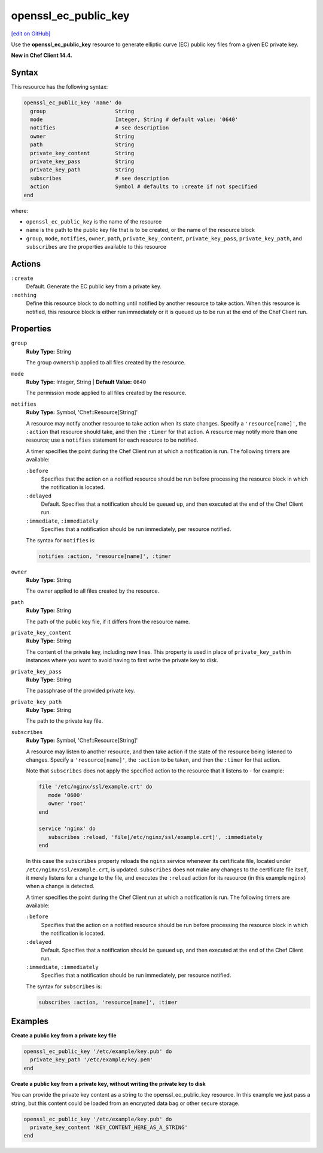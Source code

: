 =====================================================
openssl_ec_public_key
=====================================================
`[edit on GitHub] <https://github.com/chef/chef-web-docs/blob/master/chef_master/source/resource_openssl_ec_public_key.rst>`__

Use the **openssl_ec_public_key** resource to generate elliptic curve (EC) public key files from a given EC private key.

**New in Chef Client 14.4.**

Syntax
=====================================================
This resource has the following syntax:

.. code-block:: ruby

   openssl_ec_public_key 'name' do
     group                      String
     mode                       Integer, String # default value: '0640'
     notifies                   # see description
     owner                      String
     path                       String
     private_key_content        String
     private_key_pass           String
     private_key_path           String
     subscribes                 # see description
     action                     Symbol # defaults to :create if not specified
   end

where:

* ``openssl_ec_public_key`` is the name of the resource
* ``name`` is the path to the public key file that is to be created, or the name of the resource block
* ``group``, ``mode``, ``notifies``, ``owner``, ``path``, ``private_key_content``, ``private_key_pass``, ``private_key_path``, and ``subscribes`` are the properties available to this resource

Actions
=====================================================
``:create``
   Default. Generate the EC public key from a private key.

``:nothing``
   .. tag resources_common_actions_nothing

   Define this resource block to do nothing until notified by another resource to take action. When this resource is notified, this resource block is either run immediately or it is queued up to be run at the end of the Chef Client run.

   .. end_tag

Properties
=====================================================
``group``
   **Ruby Type:** String

   The group ownership applied to all files created by the resource.

``mode``
   **Ruby Type:** Integer, String | **Default Value:** ``0640``

   The permission mode applied to all files created by the resource.

``notifies``
   **Ruby Type:** Symbol, 'Chef::Resource[String]'

   .. tag resources_common_notification_notifies

   A resource may notify another resource to take action when its state changes. Specify a ``'resource[name]'``, the ``:action`` that resource should take, and then the ``:timer`` for that action. A resource may notify more than one resource; use a ``notifies`` statement for each resource to be notified.

   .. end_tag

   .. tag resources_common_notification_timers

   A timer specifies the point during the Chef Client run at which a notification is run. The following timers are available:

   ``:before``
      Specifies that the action on a notified resource should be run before processing the resource block in which the notification is located.

   ``:delayed``
      Default. Specifies that a notification should be queued up, and then executed at the end of the Chef Client run.

   ``:immediate``, ``:immediately``
      Specifies that a notification should be run immediately, per resource notified.

   .. end_tag

   .. tag resources_common_notification_notifies_syntax

   The syntax for ``notifies`` is:

   .. code-block:: ruby

      notifies :action, 'resource[name]', :timer

   .. end_tag

``owner``
   **Ruby Type:** String

   The owner applied to all files created by the resource.

``path``
   **Ruby Type:** String

   The path of the public key file, if it differs from the resource name.

``private_key_content``
   **Ruby Type:** String

   The content of the private key, including new lines. This property is used in place of ``private_key_path`` in instances where you want to avoid having to first write the private key to disk.

``private_key_pass``
   **Ruby Type:** String

   The passphrase of the provided private key.

``private_key_path``
   **Ruby Type:** String

   The path to the private key file.

``subscribes``
   **Ruby Type:** Symbol, 'Chef::Resource[String]'

   .. tag resources_common_notification_subscribes

   A resource may listen to another resource, and then take action if the state of the resource being listened to changes. Specify a ``'resource[name]'``, the ``:action`` to be taken, and then the ``:timer`` for that action.

   Note that ``subscribes`` does not apply the specified action to the resource that it listens to - for example:

   .. code-block:: ruby

     file '/etc/nginx/ssl/example.crt' do
        mode '0600'
        owner 'root'
     end

     service 'nginx' do
        subscribes :reload, 'file[/etc/nginx/ssl/example.crt]', :immediately
     end

   In this case the ``subscribes`` property reloads the ``nginx`` service whenever its certificate file, located under ``/etc/nginx/ssl/example.crt``, is updated. ``subscribes`` does not make any changes to the certificate file itself, it merely listens for a change to the file, and executes the ``:reload`` action for its resource (in this example ``nginx``) when a change is detected.

   .. end_tag

   .. tag resources_common_notification_timers

   A timer specifies the point during the Chef Client run at which a notification is run. The following timers are available:

   ``:before``
      Specifies that the action on a notified resource should be run before processing the resource block in which the notification is located.

   ``:delayed``
      Default. Specifies that a notification should be queued up, and then executed at the end of the Chef Client run.

   ``:immediate``, ``:immediately``
      Specifies that a notification should be run immediately, per resource notified.

   .. end_tag

   .. tag resources_common_notification_subscribes_syntax

   The syntax for ``subscribes`` is:

   .. code-block:: ruby

      subscribes :action, 'resource[name]', :timer

   .. end_tag

Examples
=====================================================
**Create a public key from a private key file**

.. code-block:: ruby

   openssl_ec_public_key '/etc/example/key.pub' do
     private_key_path '/etc/example/key.pem'
   end

**Create a public key from a private key, without writing the private key to disk**

You can provide the private key content as a string to the openssl_ec_public_key resource. In this example we just pass a string, but this content could be loaded from an encrypted data bag or other secure storage.

.. code-block:: ruby

   openssl_ec_public_key '/etc/example/key.pub' do
     private_key_content 'KEY_CONTENT_HERE_AS_A_STRING'
   end
